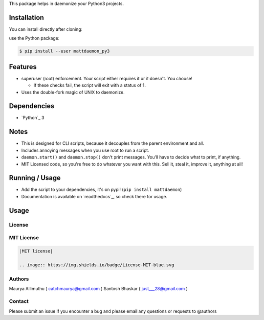 
This package helps in daemonize your Python3 projects.

Installation
------------

You can install directly after cloning:

use the Python package:

.. code-block:: bash

  $ pip install --user mattdaemon_py3

Features
--------

- superuser (root) enforcement. Your script either requires it or it doesn't. You choose!

  -  If these checks fail, the script will exit with a status of **1**.

- Uses the double-fork magic of UNIX to daemonize.

Dependencies
------------

- `Python`_ 3

Notes
-----

- This is designed for CLI scripts, because it decouples from the parent environment and all.
- Includes annoying messages when you use root to run a script.
- ``daemon.start()`` and ``daemon.stop()`` don't print messages. You'll have to decide what to print, if anything.
- MIT Licensed code, so you're free to do whatever you want with this. Sell it, steal it, improve it, anything at all!

Running / Usage
---------------

- Add the script to your dependencies, it's on pypi! (``pip install mattdaemon``)
- Documentation is available on `readthedocs`_, so check there for usage.

Usage
-----


License
~~~~~~~
MIT License
~~~~~~~~~~~


.. code:: rst

    |MIT license|

    .. image:: https://img.shields.io/badge/License-MIT-blue.svg

Authors
~~~~~~~
Maurya Allimuthu ( catchmaurya@gmail.com )
Santosh Bhaskar ( just___28@gmail.com )

Contact
~~~~~~~
Please submit an issue if you encounter a bug and please email any questions or requests to @authors
